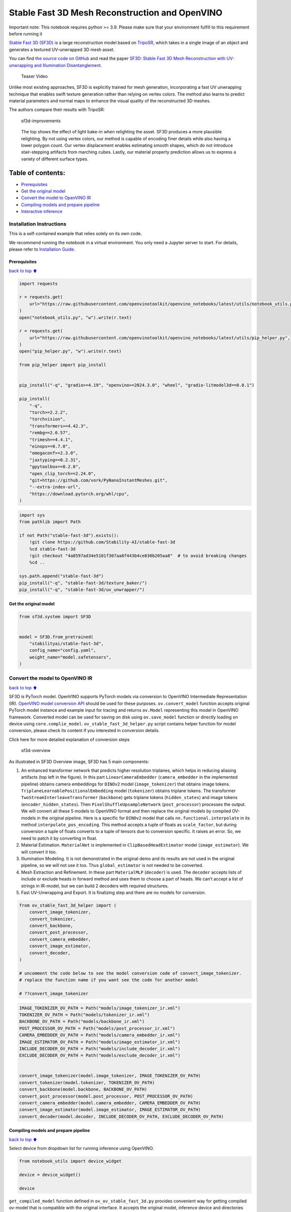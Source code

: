Stable Fast 3D Mesh Reconstruction and OpenVINO
===============================================

.. container:: alert alert-block alert-danger

   Important note: This notebook requires python >= 3.9. Please make
   sure that your environment fulfill to this requirement before running
   it

`Stable Fast 3D
(SF3D) <https://huggingface.co/stabilityai/stable-fast-3d>`__ is a large
reconstruction model based on
`TripoSR <https://huggingface.co/spaces/stabilityai/TripoSR>`__, which
takes in a single image of an object and generates a textured
UV-unwrapped 3D mesh asset.

You can find `the source code on
GitHub <https://github.com/Stability-AI/stable-fast-3d>`__ and read the
paper `SF3D: Stable Fast 3D Mesh Reconstruction with UV-unwrapping and
Illumination Disentanglement <https://arxiv.org/abs/2408.00653>`__.

.. figure:: https://github.com/Stability-AI/stable-fast-3d/blob/main/demo_files/teaser.gif?raw=true
   :alt: Teaser Video

   Teaser Video

Unlike most existing approaches, SF3D is explicitly trained for mesh
generation, incorporating a fast UV unwrapping technique that enables
swift texture generation rather than relying on vertex colors. The
method also learns to predict material parameters and normal maps to
enhance the visual quality of the reconstructed 3D meshes.

The authors compare their results with TripoSR:

.. figure:: https://github.com/user-attachments/assets/fb1277e5-610f-47d7-97e4-1267624f7f1f
   :alt: sf3d-improvements

   sf3d-improvements

..

   The top shows the effect of light bake-in when relighting the asset.
   SF3D produces a more plausible relighting. By not using vertex
   colors, our method is capable of encoding finer details while also
   having a lower polygon count. Our vertex displacement enables
   estimating smooth shapes, which do not introduce stair-stepping
   artifacts from marching cubes. Lastly, our material property
   prediction allows us to express a variety of different surface types.

Table of contents:
^^^^^^^^^^^^^^^^^^

-  `Prerequisites <#Prerequisites>`__
-  `Get the original model <#Get-the-original-model>`__
-  `Convert the model to OpenVINO
   IR <#Convert-the-model-to-OpenVINO-IR>`__
-  `Compiling models and prepare
   pipeline <#Compiling-models-and-prepare-pipeline>`__
-  `Interactive inference <#Interactive-inference>`__

Installation Instructions
~~~~~~~~~~~~~~~~~~~~~~~~~

This is a self-contained example that relies solely on its own code.

We recommend running the notebook in a virtual environment. You only
need a Jupyter server to start. For details, please refer to
`Installation
Guide <https://github.com/openvinotoolkit/openvino_notebooks/blob/latest/README.md#-installation-guide>`__.

Prerequisites
-------------

`back to top ⬆️ <#Table-of-contents:>`__

.. code:: ipython3

    import requests
    
    r = requests.get(
        url="https://raw.githubusercontent.com/openvinotoolkit/openvino_notebooks/latest/utils/notebook_utils.py",
    )
    open("notebook_utils.py", "w").write(r.text)
    
    r = requests.get(
        url="https://raw.githubusercontent.com/openvinotoolkit/openvino_notebooks/latest/utils/pip_helper.py",
    )
    open("pip_helper.py", "w").write(r.text)
    
    from pip_helper import pip_install
    
    
    pip_install("-q", "gradio>=4.19", "openvino>=2024.3.0", "wheel", "gradio-litmodel3d==0.0.1")
    
    pip_install(
        "-q",
        "torch>=2.2.2",
        "torchvision",
        "transformers>=4.42.3",
        "rembg==2.0.57",
        "trimesh==4.4.1",
        "einops==0.7.0",
        "omegaconf>=2.3.0",
        "jaxtyping==0.2.31",
        "gpytoolbox==0.2.0",
        "open_clip_torch==2.24.0",
        "git+https://github.com/vork/PyNanoInstantMeshes.git",
        "--extra-index-url",
        "https://download.pytorch.org/whl/cpu",
    )

.. code:: ipython3

    import sys
    from pathlib import Path
    
    if not Path("stable-fast-3d").exists():
        !git clone https://github.com/Stability-AI/stable-fast-3d
        %cd stable-fast-3d
        !git checkout "4a8597ad34e5101f307aa8f443b4ce830b205aa8"  # to avoid breaking changes
        %cd ..
    
    sys.path.append("stable-fast-3d")
    pip_install("-q", "stable-fast-3d/texture_baker/")
    pip_install("-q", "stable-fast-3d/uv_unwrapper/")

Get the original model
----------------------

.. code:: ipython3

    from sf3d.system import SF3D
    
    
    model = SF3D.from_pretrained(
        "stabilityai/stable-fast-3d",
        config_name="config.yaml",
        weight_name="model.safetensors",
    )

Convert the model to OpenVINO IR
~~~~~~~~~~~~~~~~~~~~~~~~~~~~~~~~

`back to top ⬆️ <#Table-of-contents:>`__

SF3D is PyTorch model. OpenVINO supports PyTorch models via conversion
to OpenVINO Intermediate Representation (IR). `OpenVINO model conversion
API <https://docs.openvino.ai/2024/openvino-workflow/model-preparation.html#convert-a-model-with-python-convert-model>`__
should be used for these purposes. ``ov.convert_model`` function accepts
original PyTorch model instance and example input for tracing and
returns ``ov.Model`` representing this model in OpenVINO framework.
Converted model can be used for saving on disk using ``ov.save_model``
function or directly loading on device using ``core.complie_model``.
``ov_stable_fast_3d_helper.py`` script contains helper function for
model conversion, please check its content if you interested in
conversion details.

.. raw:: html

   <details>

.. raw:: html

   <summary>

Click here for more detailed explanation of conversion steps

.. raw:: html

   </summary>

.. figure:: https://github.com/user-attachments/assets/8b37e08e-ddda-4dae-b5de-cf3adc4b79c8
   :alt: sf3d-overview

   sf3d-overview

As illustrated in SF3D Overview image, SF3D has 5 main components:

1. An enhanced transformer network that predicts higher resolution
   triplanes, which helps in reducing aliasing artifacts (top left in
   the figure). In this part ``LinearCameraEmbedder``
   (``camera_embedder`` in the implemented pipeline) obtains camera
   embeddings for ``DINOv2`` model (``image_tokenizer``) that obtains
   image tokens. ``TriplaneLearnablePositionalEmbedding`` model
   (``tokenizer``) obtains triplane tokens. The transformer
   ``TwoStreamInterleaveTransformer`` (``backbone``) gets triplane
   tokens (``hidden_states``) and image tokens
   (``encoder_hidden_states``). Then ``PixelShuffleUpsampleNetwork``
   (``post_processor``) processes the output. We will convert all these
   5 models to OpenVINO format and then replace the original models by
   compiled OV-models in the original pipeline. Here is a specific for
   ``DINOv2`` model that calls ``nn.functional.interpolate`` in its
   method ``interpolate_pos_encoding``. This method accepts a tuple of
   floats as ``scale_factor``, but during conversion a tuple of floats
   converts to a tuple of tensors due to conversion specific. It raises
   an error. So, we need to patch it by converting in float.

2. Material Estimation. ``MaterialNet`` is implemented in
   ``ClipBasedHeadEstimator`` model (``image_estimator``). We will
   convert it too.

3. Illumination Modeling. It is not demonstrated in the original demo
   and its results are not used in the original pipeline, so we will not
   use it too. Thus ``global_estimator`` is not needed to be converted.

4. Mesh Extraction and Refinement. In these part ``MaterialMLP``
   (``decoder``) is used. The ``decoder`` accepts lists of include or
   exclude heads in forward method and uses them to choose a part of
   heads. We can’t accept a list of strings in IR-model, but we can
   build 2 decoders with required structures.

5. Fast UV-Unwrapping and Export. It is finalizing step and there are no
   models for conversion.

.. raw:: html

   </details>

.. code:: ipython3

    from ov_stable_fast_3d_helper import (
        convert_image_tokenizer,
        convert_tokenizer,
        convert_backbone,
        convert_post_processor,
        convert_camera_embedder,
        convert_image_estimator,
        convert_decoder,
    )
    
    # uncomment the code below to see the model conversion code of convert_image_tokenizer.
    # replace the function name if you want see the code for another model
    
    # ??convert_image_tokenizer

.. code:: ipython3

    IMAGE_TOKENIZER_OV_PATH = Path("models/image_tokenizer_ir.xml")
    TOKENIZER_OV_PATH = Path("models/tokenizer_ir.xml")
    BACKBONE_OV_PATH = Path("models/backbone_ir.xml")
    POST_PROCESSOR_OV_PATH = Path("models/post_processor_ir.xml")
    CAMERA_EMBEDDER_OV_PATH = Path("models/camera_embedder_ir.xml")
    IMAGE_ESTIMATOR_OV_PATH = Path("models/image_estimator_ir.xml")
    INCLUDE_DECODER_OV_PATH = Path("models/include_decoder_ir.xml")
    EXCLUDE_DECODER_OV_PATH = Path("models/exclude_decoder_ir.xml")
    
    
    convert_image_tokenizer(model.image_tokenizer, IMAGE_TOKENIZER_OV_PATH)
    convert_tokenizer(model.tokenizer, TOKENIZER_OV_PATH)
    convert_backbone(model.backbone, BACKBONE_OV_PATH)
    convert_post_processor(model.post_processor, POST_PROCESSOR_OV_PATH)
    convert_camera_embedder(model.camera_embedder, CAMERA_EMBEDDER_OV_PATH)
    convert_image_estimator(model.image_estimator, IMAGE_ESTIMATOR_OV_PATH)
    convert_decoder(model.decoder, INCLUDE_DECODER_OV_PATH, EXCLUDE_DECODER_OV_PATH)

Compiling models and prepare pipeline
-------------------------------------

`back to top ⬆️ <#Table-of-contents:>`__

Select device from dropdown list for running inference using OpenVINO.

.. code:: ipython3

    from notebook_utils import device_widget
    
    device = device_widget()
    
    device

``get_compiled_model`` function defined in ``ov_ov_stable_fast_3d.py``
provides convenient way for getting compiled ov-model that is compatible
with the original interface. It accepts the original model, inference
device and directories with converted models as arguments.

.. code:: ipython3

    from ov_stable_fast_3d_helper import get_compiled_model
    
    
    model = get_compiled_model(
        model,
        device,
        IMAGE_TOKENIZER_OV_PATH,
        TOKENIZER_OV_PATH,
        BACKBONE_OV_PATH,
        POST_PROCESSOR_OV_PATH,
        CAMERA_EMBEDDER_OV_PATH,
        IMAGE_ESTIMATOR_OV_PATH,
        INCLUDE_DECODER_OV_PATH,
        EXCLUDE_DECODER_OV_PATH,
    )

Interactive inference
---------------------

`back to top ⬆️ <#Table-of-contents:>`__ It’s taken from the original
``gradio_app.py``, but the model is replaced with the one defined above.

.. code:: ipython3

    import requests
    
    if not Path("gradio_helper.py").exists():
        r = requests.get(url="https://raw.githubusercontent.com/openvinotoolkit/openvino_notebooks/latest/notebooks/stable-fast-3d/gradio_helper.py")
        open("gradio_helper.py", "w").write(r.text)
    
    from gradio_helper import make_demo
    
    demo = make_demo(model=model)
    
    try:
        demo.launch(debug=True)
    except Exception:
        demo.launch(share=True, debug=True)
    # if you are launching remotely, specify server_name and server_port
    # demo.launch(server_name='your server name', server_port='server port in int')
    # Read more in the docs: https://gradio.app/docs/
